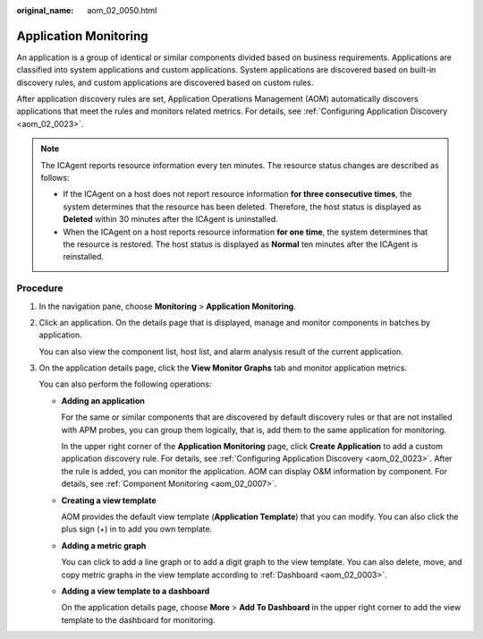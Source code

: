 :original_name: aom_02_0050.html

.. _aom_02_0050:

Application Monitoring
======================

An application is a group of identical or similar components divided based on business requirements. Applications are classified into system applications and custom applications. System applications are discovered based on built-in discovery rules, and custom applications are discovered based on custom rules.

After application discovery rules are set, Application Operations Management (AOM) automatically discovers applications that meet the rules and monitors related metrics. For details, see :ref:`Configuring Application Discovery <aom_02_0023>`.

.. note::

   The ICAgent reports resource information every ten minutes. The resource status changes are described as follows:

   -  If the ICAgent on a host does not report resource information **for three consecutive times**, the system determines that the resource has been deleted. Therefore, the host status is displayed as **Deleted** within 30 minutes after the ICAgent is uninstalled.
   -  When the ICAgent on a host reports resource information **for one time**, the system determines that the resource is restored. The host status is displayed as **Normal** ten minutes after the ICAgent is reinstalled.

Procedure
---------

#. In the navigation pane, choose **Monitoring** > **Application Monitoring**.

#. Click an application. On the details page that is displayed, manage and monitor components in batches by application.

   You can also view the component list, host list, and alarm analysis result of the current application.

#. On the application details page, click the **View Monitor Graphs** tab and monitor application metrics.

   You can also perform the following operations:

   -  **Adding an application**

      For the same or similar components that are discovered by default discovery rules or that are not installed with APM probes, you can group them logically, that is, add them to the same application for monitoring.

      In the upper right corner of the **Application Monitoring** page, click **Create Application** to add a custom application discovery rule. For details, see :ref:`Configuring Application Discovery <aom_02_0023>`. After the rule is added, you can monitor the application. AOM can display O&M information by component. For details, see :ref:`Component Monitoring <aom_02_0007>`.

   -  **Creating a view template**

      AOM provides the default view template (**Application Template**) that you can modify. You can also click the plus sign (+) in |image1| to add you own template.

   -  **Adding a metric graph**

      You can click |image2| to add a line graph or |image3| to add a digit graph to the view template. You can also delete, move, and copy metric graphs in the view template according to :ref:`Dashboard <aom_02_0003>`.

   -  **Adding a view template to a dashboard**

      On the application details page, choose **More** > **Add To Dashboard** in the upper right corner to add the view template to the dashboard for monitoring.

.. |image1| image:: /_static/images/en-us_image_0000001398562908.png
.. |image2| image:: /_static/images/en-us_image_0000001448483009.png
.. |image3| image:: /_static/images/en-us_image_0000001398083204.png
